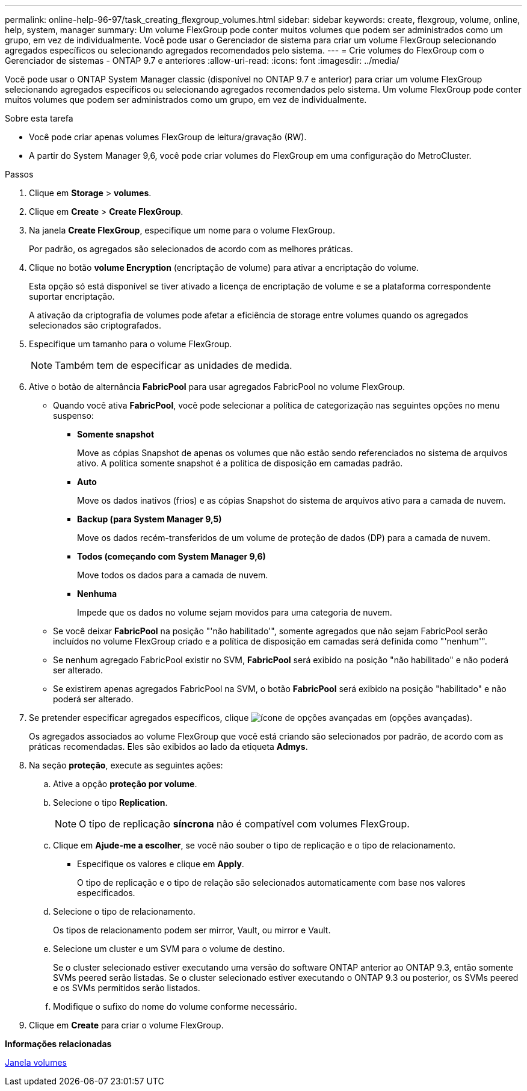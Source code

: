---
permalink: online-help-96-97/task_creating_flexgroup_volumes.html 
sidebar: sidebar 
keywords: create, flexgroup, volume, online, help, system, manager 
summary: Um volume FlexGroup pode conter muitos volumes que podem ser administrados como um grupo, em vez de individualmente. Você pode usar o Gerenciador de sistema para criar um volume FlexGroup selecionando agregados específicos ou selecionando agregados recomendados pelo sistema. 
---
= Crie volumes do FlexGroup com o Gerenciador de sistemas - ONTAP 9.7 e anteriores
:allow-uri-read: 
:icons: font
:imagesdir: ../media/


[role="lead"]
Você pode usar o ONTAP System Manager classic (disponível no ONTAP 9.7 e anterior) para criar um volume FlexGroup selecionando agregados específicos ou selecionando agregados recomendados pelo sistema. Um volume FlexGroup pode conter muitos volumes que podem ser administrados como um grupo, em vez de individualmente.

.Sobre esta tarefa
* Você pode criar apenas volumes FlexGroup de leitura/gravação (RW).
* A partir do System Manager 9,6, você pode criar volumes do FlexGroup em uma configuração do MetroCluster.


.Passos
. Clique em *Storage* > *volumes*.
. Clique em *Create* > *Create FlexGroup*.
. Na janela *Create FlexGroup*, especifique um nome para o volume FlexGroup.
+
Por padrão, os agregados são selecionados de acordo com as melhores práticas.

. Clique no botão **volume Encryption** (encriptação de volume) para ativar a encriptação do volume.
+
Esta opção só está disponível se tiver ativado a licença de encriptação de volume e se a plataforma correspondente suportar encriptação.

+
A ativação da criptografia de volumes pode afetar a eficiência de storage entre volumes quando os agregados selecionados são criptografados.

. Especifique um tamanho para o volume FlexGroup.
+
[NOTE]
====
Também tem de especificar as unidades de medida.

====
. Ative o botão de alternância *FabricPool* para usar agregados FabricPool no volume FlexGroup.
+
** Quando você ativa *FabricPool*, você pode selecionar a política de categorização nas seguintes opções no menu suspenso:
+
*** *Somente snapshot*
+
Move as cópias Snapshot de apenas os volumes que não estão sendo referenciados no sistema de arquivos ativo. A política somente snapshot é a política de disposição em camadas padrão.

*** *Auto*
+
Move os dados inativos (frios) e as cópias Snapshot do sistema de arquivos ativo para a camada de nuvem.

*** *Backup (para System Manager 9,5)*
+
Move os dados recém-transferidos de um volume de proteção de dados (DP) para a camada de nuvem.

*** *Todos (começando com System Manager 9,6)*
+
Move todos os dados para a camada de nuvem.

*** *Nenhuma*
+
Impede que os dados no volume sejam movidos para uma categoria de nuvem.



** Se você deixar *FabricPool* na posição "'não habilitado'", somente agregados que não sejam FabricPool serão incluídos no volume FlexGroup criado e a política de disposição em camadas será definida como "'nenhum'".
** Se nenhum agregado FabricPool existir no SVM, *FabricPool* será exibido na posição "não habilitado" e não poderá ser alterado.
** Se existirem apenas agregados FabricPool na SVM, o botão *FabricPool* será exibido na posição "habilitado" e não poderá ser alterado.


. Se pretender especificar agregados específicos, clique image:../media/advanced_options.gif["ícone de opções avançadas"] em (opções avançadas).
+
Os agregados associados ao volume FlexGroup que você está criando são selecionados por padrão, de acordo com as práticas recomendadas. Eles são exibidos ao lado da etiqueta *Admys*.

. Na seção *proteção*, execute as seguintes ações:
+
.. Ative a opção *proteção por volume*.
.. Selecione o tipo *Replication*.
+
[NOTE]
====
O tipo de replicação *síncrona* não é compatível com volumes FlexGroup.

====
.. Clique em *Ajude-me a escolher*, se você não souber o tipo de replicação e o tipo de relacionamento.
+
*** Especifique os valores e clique em *Apply*.
+
O tipo de replicação e o tipo de relação são selecionados automaticamente com base nos valores especificados.



.. Selecione o tipo de relacionamento.
+
Os tipos de relacionamento podem ser mirror, Vault, ou mirror e Vault.

.. Selecione um cluster e um SVM para o volume de destino.
+
Se o cluster selecionado estiver executando uma versão do software ONTAP anterior ao ONTAP 9.3, então somente SVMs peered serão listadas. Se o cluster selecionado estiver executando o ONTAP 9.3 ou posterior, os SVMs peered e os SVMs permitidos serão listados.

.. Modifique o sufixo do nome do volume conforme necessário.


. Clique em *Create* para criar o volume FlexGroup.


*Informações relacionadas*

xref:reference_volumes_window.adoc[Janela volumes]

